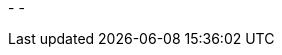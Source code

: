 
// venom-example project status info
//image:http://img.shields.io/badge/Version-{version}-green.svg[{version}]
//image:http://img.shields.io/badge/Date-{currentDate}-green.svg[/{currentDate}]
-
//image:http://img.shields.io/github/issues/aim42/venom-example.svg[link={project-issues}]
//image:https://img.shields.io/badge/License-commercial-red.svg[]
//image:https://img.shields.io/badge/Download-not available-lightgrey.svg[]
-
//image:https://img.shields.io/badge/AsciiDoctor-{asciidoctor-version}-blue.svg[{asciidoctor-version}]
//image:https://img.shields.io/badge/Java-{javaVersion}-blue.svg[{javaVersion}]
